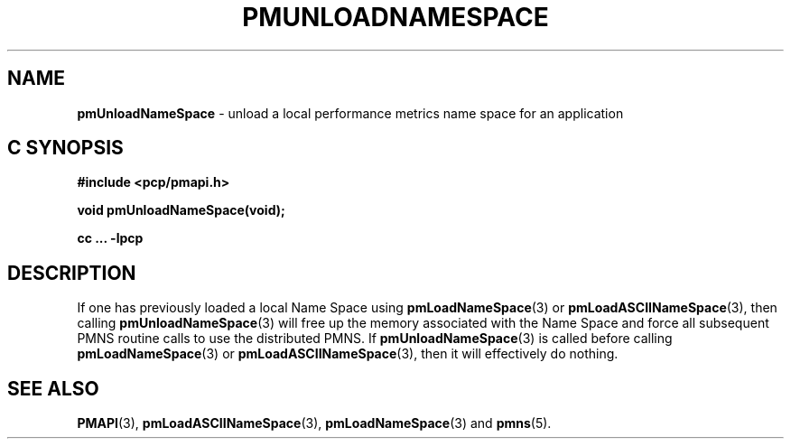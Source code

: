 '\"macro stdmacro
.\"
.\" Copyright (c) 2000-2004 Silicon Graphics, Inc.  All Rights Reserved.
.\" 
.\" This program is free software; you can redistribute it and/or modify it
.\" under the terms of the GNU General Public License as published by the
.\" Free Software Foundation; either version 2 of the License, or (at your
.\" option) any later version.
.\" 
.\" This program is distributed in the hope that it will be useful, but
.\" WITHOUT ANY WARRANTY; without even the implied warranty of MERCHANTABILITY
.\" or FITNESS FOR A PARTICULAR PURPOSE.  See the GNU General Public License
.\" for more details.
.\" 
.\"
.TH PMUNLOADNAMESPACE 3 "PCP" "Performance Co-Pilot"
.SH NAME
\f3pmUnloadNameSpace\f1 \- unload a local performance metrics name space for an application
.SH "C SYNOPSIS"
.ft 3
#include <pcp/pmapi.h>
.sp
void pmUnloadNameSpace(void);
.sp
cc ... \-lpcp
.ft 1
.SH DESCRIPTION
If one has previously loaded a local Name Space using
.BR pmLoadNameSpace (3)
or
.BR pmLoadASCIINameSpace (3),
then calling
.BR pmUnloadNameSpace (3)
will free up the memory associated with the Name Space and force all
subsequent PMNS routine calls to use the distributed PMNS.
If
.BR pmUnloadNameSpace (3)
is called before calling
.BR pmLoadNameSpace (3)
or
.BR pmLoadASCIINameSpace (3),
then it will effectively do nothing.
.SH SEE ALSO
.BR PMAPI (3),
.BR pmLoadASCIINameSpace (3),
.BR pmLoadNameSpace (3)
and
.BR pmns (5).
